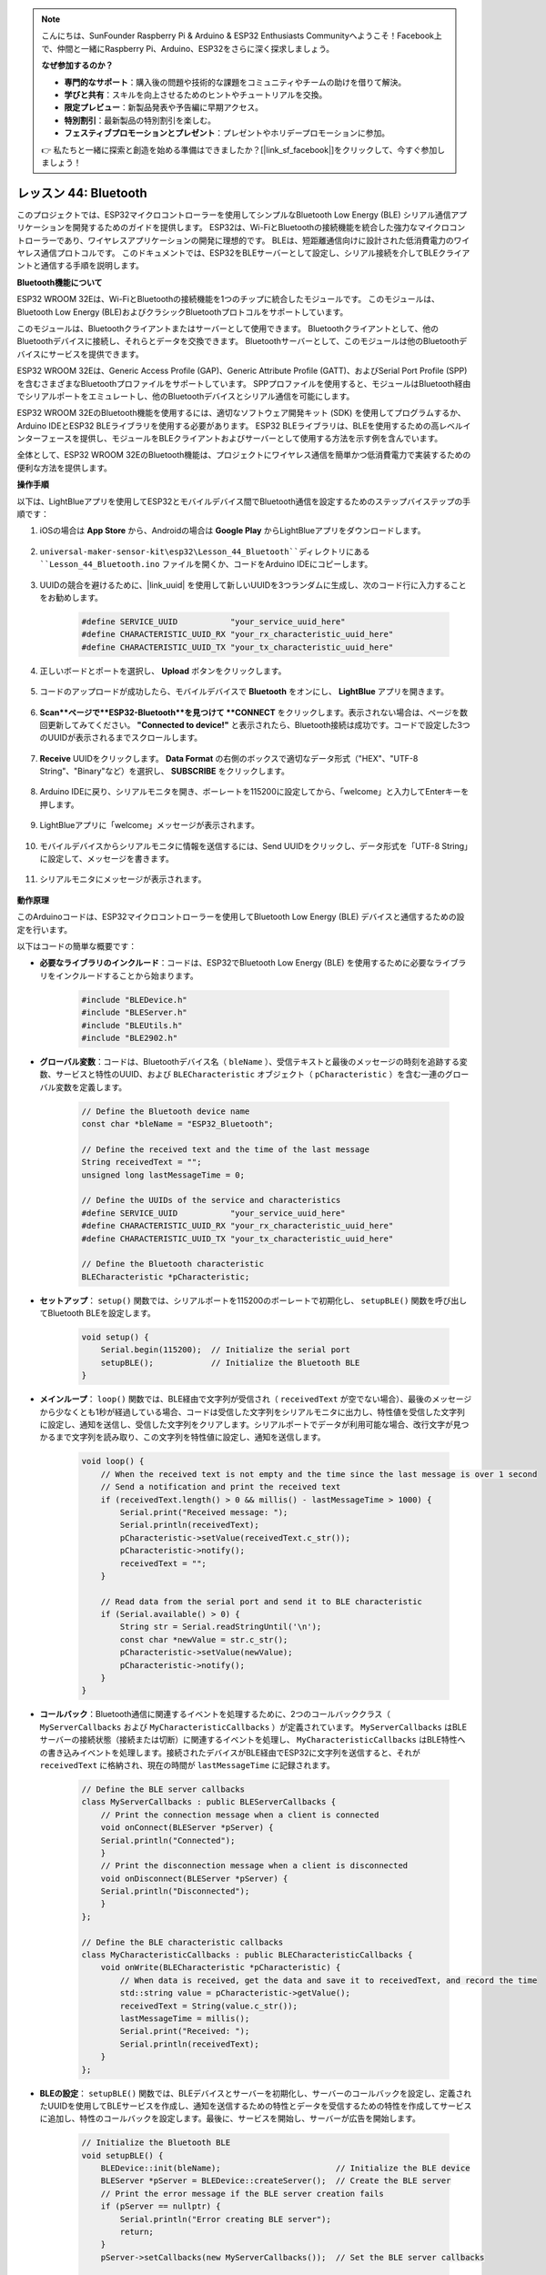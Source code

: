 .. note::

    こんにちは、SunFounder Raspberry Pi & Arduino & ESP32 Enthusiasts Communityへようこそ！Facebook上で、仲間と一緒にRaspberry Pi、Arduino、ESP32をさらに深く探求しましょう。

    **なぜ参加するのか？**

    - **専門的なサポート**：購入後の問題や技術的な課題をコミュニティやチームの助けを借りて解決。
    - **学びと共有**：スキルを向上させるためのヒントやチュートリアルを交換。
    - **限定プレビュー**：新製品発表や予告編に早期アクセス。
    - **特別割引**：最新製品の特別割引を楽しむ。
    - **フェスティブプロモーションとプレゼント**：プレゼントやホリデープロモーションに参加。

    👉 私たちと一緒に探索と創造を始める準備はできましたか？[|link_sf_facebook|]をクリックして、今すぐ参加しましょう！
.. _esp32_bluetooth:

レッスン 44: Bluetooth
=================================

このプロジェクトでは、ESP32マイクロコントローラーを使用してシンプルなBluetooth Low Energy (BLE) シリアル通信アプリケーションを開発するためのガイドを提供します。
ESP32は、Wi-FiとBluetoothの接続機能を統合した強力なマイクロコントローラーであり、ワイヤレスアプリケーションの開発に理想的です。
BLEは、短距離通信向けに設計された低消費電力のワイヤレス通信プロトコルです。
このドキュメントでは、ESP32をBLEサーバーとして設定し、シリアル接続を介してBLEクライアントと通信する手順を説明します。




**Bluetooth機能について**

ESP32 WROOM 32Eは、Wi-FiとBluetoothの接続機能を1つのチップに統合したモジュールです。
このモジュールは、Bluetooth Low Energy (BLE)およびクラシックBluetoothプロトコルをサポートしています。

このモジュールは、Bluetoothクライアントまたはサーバーとして使用できます。
Bluetoothクライアントとして、他のBluetoothデバイスに接続し、それらとデータを交換できます。
Bluetoothサーバーとして、このモジュールは他のBluetoothデバイスにサービスを提供できます。

ESP32 WROOM 32Eは、Generic Access Profile (GAP)、Generic Attribute Profile (GATT)、およびSerial Port Profile (SPP)を含むさまざまなBluetoothプロファイルをサポートしています。
SPPプロファイルを使用すると、モジュールはBluetooth経由でシリアルポートをエミュレートし、他のBluetoothデバイスとシリアル通信を可能にします。

ESP32 WROOM 32EのBluetooth機能を使用するには、適切なソフトウェア開発キット (SDK) を使用してプログラムするか、Arduino IDEとESP32 BLEライブラリを使用する必要があります。
ESP32 BLEライブラリは、BLEを使用するための高レベルインターフェースを提供し、モジュールをBLEクライアントおよびサーバーとして使用する方法を示す例を含んでいます。

全体として、ESP32 WROOM 32EのBluetooth機能は、プロジェクトにワイヤレス通信を簡単かつ低消費電力で実装するための便利な方法を提供します。







**操作手順**

以下は、LightBlueアプリを使用してESP32とモバイルデバイス間でBluetooth通信を設定するためのステップバイステップの手順です：

#. iOSの場合は **App Store** から、Androidの場合は **Google Play** からLightBlueアプリをダウンロードします。

    .. image:: img/bluetooth_lightblue.png

#. ``universal-maker-sensor-kit\esp32\Lesson_44_Bluetooth``ディレクトリにある ``Lesson_44_Bluetooth.ino`` ファイルを開くか、コードをArduino IDEにコピーします。

    .. raw:: html
        
        <iframe src=https://create.arduino.cc/editor/sunfounder01/3f42363e-1484-4c11-8d27-3a4d60b88a31/preview?embed style="height:510px;width:100%;margin:10px 0" frameborder=0></iframe>

#. UUIDの競合を避けるために、|link_uuid| を使用して新しいUUIDを3つランダムに生成し、次のコード行に入力することをお勧めします。

    .. code-block:: arduino

        #define SERVICE_UUID           "your_service_uuid_here" 
        #define CHARACTERISTIC_UUID_RX "your_rx_characteristic_uuid_here"
        #define CHARACTERISTIC_UUID_TX "your_tx_characteristic_uuid_here"

    .. image:: img/uuid_generate.png

#. 正しいボードとポートを選択し、 **Upload** ボタンをクリックします。

    .. image:: img/bluetooth_upload.png

#. コードのアップロードが成功したら、モバイルデバイスで **Bluetooth** をオンにし、 **LightBlue** アプリを開きます。

    .. image:: img/bluetooth_open.png

#. **Scan**ページで**ESP32-Bluetooth**を見つけて **CONNECT** をクリックします。表示されない場合は、ページを数回更新してみてください。 **"Connected to device!"** と表示されたら、Bluetooth接続は成功です。コードで設定した3つのUUIDが表示されるまでスクロールします。

    .. image:: img/bluetooth_connect.png
        :width: 800

#. **Receive** UUIDをクリックします。 **Data Format** の右側のボックスで適切なデータ形式（"HEX"、"UTF-8 String"、"Binary"など）を選択し、 **SUBSCRIBE** をクリックします。

    .. image:: img/bluetooth_read.png
        :width: 300

#. Arduino IDEに戻り、シリアルモニタを開き、ボーレートを115200に設定してから、「welcome」と入力してEnterキーを押します。

    .. image:: img/bluetooth_serial.png

#. LightBlueアプリに「welcome」メッセージが表示されます。

    .. image:: img/bluetooth_welcome.png
        :width: 400

#. モバイルデバイスからシリアルモニタに情報を送信するには、Send UUIDをクリックし、データ形式を「UTF-8 String」に設定して、メッセージを書きます。

    .. image:: img/bluetooth_send.png

#. シリアルモニタにメッセージが表示されます。

    .. image:: img/bluetooth_receive.png

**動作原理**

このArduinoコードは、ESP32マイクロコントローラーを使用してBluetooth Low Energy (BLE) デバイスと通信するための設定を行います。

以下はコードの簡単な概要です：

* **必要なライブラリのインクルード**：コードは、ESP32でBluetooth Low Energy (BLE) を使用するために必要なライブラリをインクルードすることから始まります。

    .. code-block:: arduino

        #include "BLEDevice.h"
        #include "BLEServer.h"
        #include "BLEUtils.h"
        #include "BLE2902.h"

* **グローバル変数**：コードは、Bluetoothデバイス名（ ``bleName`` ）、受信テキストと最後のメッセージの時刻を追跡する変数、サービスと特性のUUID、および ``BLECharacteristic`` オブジェクト（ ``pCharacteristic`` ）を含む一連のグローバル変数を定義します。

    .. code-block:: arduino

        // Define the Bluetooth device name
        const char *bleName = "ESP32_Bluetooth";

        // Define the received text and the time of the last message
        String receivedText = "";
        unsigned long lastMessageTime = 0;

        // Define the UUIDs of the service and characteristics
        #define SERVICE_UUID           "your_service_uuid_here"
        #define CHARACTERISTIC_UUID_RX "your_rx_characteristic_uuid_here"
        #define CHARACTERISTIC_UUID_TX "your_tx_characteristic_uuid_here"

        // Define the Bluetooth characteristic
        BLECharacteristic *pCharacteristic;

* **セットアップ**： ``setup()`` 関数では、シリアルポートを115200のボーレートで初期化し、 ``setupBLE()`` 関数を呼び出してBluetooth BLEを設定します。

    .. code-block:: arduino
    
        void setup() {
            Serial.begin(115200);  // Initialize the serial port
            setupBLE();            // Initialize the Bluetooth BLE
        }
* **メインループ**： ``loop()`` 関数では、BLE経由で文字列が受信され（ ``receivedText`` が空でない場合）、最後のメッセージから少なくとも1秒が経過している場合、コードは受信した文字列をシリアルモニタに出力し、特性値を受信した文字列に設定し、通知を送信し、受信した文字列をクリアします。シリアルポートでデータが利用可能な場合、改行文字が見つかるまで文字列を読み取り、この文字列を特性値に設定し、通知を送信します。

    .. code-block:: arduino

        void loop() {
            // When the received text is not empty and the time since the last message is over 1 second
            // Send a notification and print the received text
            if (receivedText.length() > 0 && millis() - lastMessageTime > 1000) {
                Serial.print("Received message: ");
                Serial.println(receivedText);
                pCharacteristic->setValue(receivedText.c_str());
                pCharacteristic->notify();
                receivedText = "";
            }

            // Read data from the serial port and send it to BLE characteristic
            if (Serial.available() > 0) {
                String str = Serial.readStringUntil('\n');
                const char *newValue = str.c_str();
                pCharacteristic->setValue(newValue);
                pCharacteristic->notify();
            }
        }

* **コールバック**：Bluetooth通信に関連するイベントを処理するために、2つのコールバッククラス（ ``MyServerCallbacks`` および ``MyCharacteristicCallbacks`` ）が定義されています。 ``MyServerCallbacks`` はBLEサーバーの接続状態（接続または切断）に関連するイベントを処理し、 ``MyCharacteristicCallbacks`` はBLE特性への書き込みイベントを処理します。接続されたデバイスがBLE経由でESP32に文字列を送信すると、それが ``receivedText`` に格納され、現在の時間が ``lastMessageTime`` に記録されます。

    .. code-block:: arduino

        // Define the BLE server callbacks
        class MyServerCallbacks : public BLEServerCallbacks {
            // Print the connection message when a client is connected
            void onConnect(BLEServer *pServer) {
            Serial.println("Connected");
            }
            // Print the disconnection message when a client is disconnected
            void onDisconnect(BLEServer *pServer) {
            Serial.println("Disconnected");
            }
        };

        // Define the BLE characteristic callbacks
        class MyCharacteristicCallbacks : public BLECharacteristicCallbacks {
            void onWrite(BLECharacteristic *pCharacteristic) {
                // When data is received, get the data and save it to receivedText, and record the time
                std::string value = pCharacteristic->getValue();
                receivedText = String(value.c_str());
                lastMessageTime = millis();
                Serial.print("Received: ");
                Serial.println(receivedText);
            }
        };

* **BLEの設定**： ``setupBLE()`` 関数では、BLEデバイスとサーバーを初期化し、サーバーのコールバックを設定し、定義されたUUIDを使用してBLEサービスを作成し、通知を送信するための特性とデータを受信するための特性を作成してサービスに追加し、特性のコールバックを設定します。最後に、サービスを開始し、サーバーが広告を開始します。

    .. code-block:: arduino

        // Initialize the Bluetooth BLE
        void setupBLE() {
            BLEDevice::init(bleName);                        // Initialize the BLE device
            BLEServer *pServer = BLEDevice::createServer();  // Create the BLE server
            // Print the error message if the BLE server creation fails
            if (pServer == nullptr) {
                Serial.println("Error creating BLE server");
                return;
            }
            pServer->setCallbacks(new MyServerCallbacks());  // Set the BLE server callbacks

            // Create the BLE service
            BLEService *pService = pServer->createService(SERVICE_UUID);
            // Print the error message if the BLE service creation fails
            if (pService == nullptr) {
                Serial.println("Error creating BLE service");
                return;
            }
            // Create the BLE characteristic for sending notifications
            pCharacteristic = pService->createCharacteristic(CHARACTERISTIC_UUID_TX, BLECharacteristic::PROPERTY_NOTIFY);
            pCharacteristic->addDecodeor(new BLE2902());  // Add the decodeor
            // Create the BLE characteristic for receiving data
            BLECharacteristic *pCharacteristicRX = pService->createCharacteristic(CHARACTERISTIC_UUID_RX, BLECharacteristic::PROPERTY_WRITE);
           pCharacteristicRX->setCallbacks(new MyCharacteristicCallbacks());  // Set the BLE characteristic callbacks
            pService->start();                                                 // Start the BLE service
            pServer->getAdvertising()->start();                                // Start advertising
            Serial.println("Waiting for a client connection...");              // Wait for a client connection
        }

このコードは双方向通信を可能にします - BLE経由でデータの送受信が可能です。
ただし、LEDのオン/オフなどの特定のハードウェアと対話するためには、受信した文字列を処理して対応する追加のコードを追加する必要があります。
